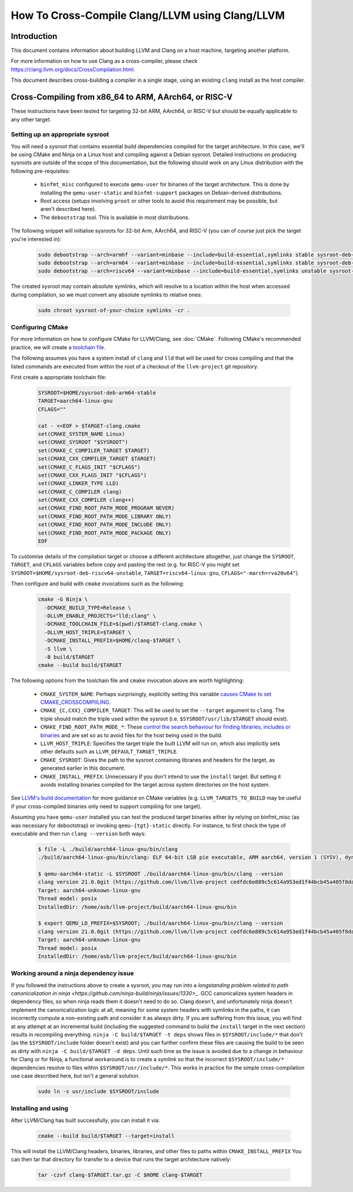 ===================================================================
How To Cross-Compile Clang/LLVM using Clang/LLVM
===================================================================

Introduction
============

This document contains information about building LLVM and
Clang on a host machine, targeting another platform.

For more information on how to use Clang as a cross-compiler,
please check https://clang.llvm.org/docs/CrossCompilation.html.

This document describes cross-building a compiler in a single stage, using an
existing ``clang`` install as the host compiler.


Cross-Compiling from x86_64 to ARM, AArch64, or RISC-V
======================================================

These instructions have been tested for targeting 32-bit ARM, AArch64, or
RISC-V but should be equally applicable to any other target.


Setting up an appropriate sysroot
---------------------------------

You will need a sysroot that contains essential build dependencies compiled
for the target architecture. In this case, we'll be using CMake and Ninja on a
Linux host and compiling against a Debian sysroot. Detailed instructions on
producing sysroots are outside of the scope of this documentation, but the
following should work on any Linux distribution with the following
pre-requisites:

 * ``binfmt_misc`` configured to execute ``qemu-user`` for binaries of the
   target architecture. This is done by installing the ``qemu-user-static``
   and ``binfmt-support`` packages on Debian-derived distributions.
 * Root access (setups involving ``proot`` or other tools to avoid this
   requirement may be possible, but aren't described here).
 * The ``debootstrap`` tool. This is available in most distributions.

The following snippet will initialise sysroots for 32-bit Arm, AArch64, and
RISC-V (you can of course just pick the target you're interested in):

   .. code-block:: bash

    sudo debootstrap --arch=armhf --variant=minbase --include=build-essential,symlinks stable sysroot-deb-armhf-stable
    sudo debootstrap --arch=arm64 --variant=minbase --include=build-essential,symlinks stable sysroot-deb-arm64-stable
    sudo debootstrap --arch=riscv64 --variant=minbase --include=build-essential,symlinks unstable sysroot-deb-riscv64-unstable

The created sysroot may contain absolute symlinks, which will resolve to a
location within the host when accessed during compilation, so we must convert
any absolute symlinks to relative ones:

   .. code-block:: bash

    sudo chroot sysroot-of-your-choice symlinks -cr .


Configuring CMake
-----------------

For more information on how to configure CMake for LLVM/Clang,
see :doc:`CMake`. Following CMake's recommended practice, we will create a
`toolchain file
<https://cmake.org/cmake/help/book/mastering-cmake/chapter/Cross%20Compiling%20With%20CMake.html#toolchain-files>`_. 

The following assumes you have a system install of ``clang`` and ``lld`` that
will be used for cross compiling and that the listed commands are executed
from within the root of a checkout of the ``llvm-project`` git repository.

First create a appropriate toolchain file:

   .. code-block:: bash

    SYSROOT=$HOME/sysroot-deb-arm64-stable
    TARGET=aarch64-linux-gnu
    CFLAGS=""

    cat - <<EOF > $TARGET-clang.cmake
    set(CMAKE_SYSTEM_NAME Linux)
    set(CMAKE_SYSROOT "$SYSROOT")
    set(CMAKE_C_COMPILER_TARGET $TARGET)
    set(CMAKE_CXX_COMPILER_TARGET $TARGET)
    set(CMAKE_C_FLAGS_INIT "$CFLAGS")
    set(CMAKE_CXX_FLAGS_INIT "$CFLAGS")
    set(CMAKE_LINKER_TYPE LLD)
    set(CMAKE_C_COMPILER clang)
    set(CMAKE_CXX_COMPILER clang++)
    set(CMAKE_FIND_ROOT_PATH_MODE_PROGRAM NEVER)
    set(CMAKE_FIND_ROOT_PATH_MODE_LIBRARY ONLY)
    set(CMAKE_FIND_ROOT_PATH_MODE_INCLUDE ONLY)
    set(CMAKE_FIND_ROOT_PATH_MODE_PACKAGE ONLY)
    EOF

To customise details of the compilation target or choose a different
architecture altogether, just change the ``SYSROOT``,
``TARGET``, and ``CFLAGS`` variables before copy and pasting the rest (e.g.
for RISC-V you might set ``SYSROOT=$HOME/sysroot-deb-riscv64-unstable``,
``TARGET=riscv64-linux-gnu``, ``CFLAGS="-march=rva20u64"``).

Then configure and build with ``cmake`` invocations such as the following:

   .. code-block:: bash

    cmake -G Ninja \
      -DCMAKE_BUILD_TYPE=Release \
      -DLLVM_ENABLE_PROJECTS="lld;clang" \
      -DCMAKE_TOOLCHAIN_FILE=$(pwd)/$TARGET-clang.cmake \
      -DLLVM_HOST_TRIPLE=$TARGET \
      -DCMAKE_INSTALL_PREFIX=$HOME/clang-$TARGET \
      -S llvm \
      -B build/$TARGET
    cmake --build build/$TARGET

The following options from the toolchain file and ``cmake`` invocation above
are worth highlighting:

 * ``CMAKE_SYSTEM_NAME``: Perhaps surprisingly, explicitly setting this
   variable `causes CMake to set
   CMAKE_CROSSCOMPIILING <https://cmake.org/cmake/help/latest/variable/CMAKE_CROSSCOMPILING.html#variable:CMAKE_CROSSCOMPILING>`_.
 * ``CMAKE_{C,CXX}_COMPILER_TARGET``: This will be used to set the
   ``--target`` argument to ``clang``. The triple should match the triple used
   within the sysroot (i.e. ``$SYSROOT/usr/lib/$TARGET`` should exist).
 * ``CMAKE_FIND_ROOT_PATH_MODE_*``: These `control the search behaviour for
   finding libraries, includes or binaries
   <https://cmake.org/cmake/help/book/mastering-cmake/chapter/Cross%20Compiling%20With%20CMake.html#finding-external-libraries-programs-and-other-files>`_
   and are set so as to avoid files for the host being used in the build.
 * ``LLVM_HOST_TRIPLE``: Specifies the target triple the built LLVM will run
   on, which also implicitly sets other defaults such as
   ``LLVM_DEFAULT_TARGET_TRIPLE``.
 * ``CMAKE_SYSROOT``: Gives the path to the sysroot containing libraries and
   headers for the target, as generated earlier in this document.
 * ``CMAKE_INSTALL_PREFIX``: Unnecessary if you don't intend to use the
   ``install`` target. But setting it avoids installing binaries compiled for
   the target across system directories on the host system.

See `LLVM's build documentation
<https://llvm.org/docs/CMake.html#frequently-used-cmake-variables>`_ for more
guidance on CMake variables (e.g. ``LLVM_TARGETS_TO_BUILD`` may be useful if
your cross-compiled binaries only need to support compiling for one target).

Assuming you have ``qemu-user`` installed you can test the produced target
binaries either by relying on binfmt_misc (as was necessary for debootstrap)
or invoking ``qemu-{tgt}-static`` directly. For instance, to first check the
type of executable and then run ``clang --version`` both ways:

   .. code-block:: bash

    $ file -L ./build/aarch64-linux-gnu/bin/clang
    ./build/aarch64-linux-gnu/bin/clang: ELF 64-bit LSB pie executable, ARM aarch64, version 1 (SYSV), dynamically linked, interpreter /lib/ld-linux-aarch64.so.1, for GNU/Linux 3.7.0, BuildID[sha1]=516b8b366a790fcd3563bee4aec0cdfcb90bb1c7, not stripped

    $ qemu-aarch64-static -L $SYSROOT ./build/aarch64-linux-gnu/bin/clang --version
    clang version 21.0.0git (https://github.com/llvm/llvm-project cedfdc6e889c5c614a953ed1f44bcb45a405f8da)
    Target: aarch64-unknown-linux-gnu
    Thread model: posix
    InstalledDir: /home/asb/llvm-project/build/aarch64-linux-gnu/bin

    $ export QEMU_LD_PREFIX=$SYSROOT; ./build/aarch64-linux-gnu/bin/clang --version
    clang version 21.0.0git (https://github.com/llvm/llvm-project cedfdc6e889c5c614a953ed1f44bcb45a405f8da)
    Target: aarch64-unknown-linux-gnu
    Thread model: posix
    InstalledDir: /home/asb/llvm-project/build/aarch64-linux-gnu/bin

Working around a ninja dependency issue
---------------------------------------

If you followed the instructions above to create a sysroot, you may run into a
`longstanding problem related to path canonicalization in ninja
<https://github.com/ninja-build/ninja/issues/1330>_`. GCC canonicalizes system
headers in dependency files, so when ninja reads them it doesn't need to do
so. Clang doesn't, and unfortunately ninja doesn't implement the
canonicalization logic at all, meaning for some system headers with symlinks
in the paths, it can incorrectly compute a non-existing path and consider it
as always dirty. If you are suffering from this issue, you will find at any
attempt at an incremental build (including the suggested command to build the
``install`` target in the next section) results in recompiling everything.
``ninja -C build/$TARGET -t deps`` shows files in ``$SYSROOT/include/*`` that
don't (as the ``$SYSROOT/include`` folder doesn't exist) and you can
further confirm these files are causing the build to be seen as dirty with
``ninja -C build/$TARGET -d deps``. Until such time as the issue is avoided
due to a change in behaviour for Clang or for Ninja, a functional workaround
is to create a symlink so that the incorrect ``$SYSROOT/include/*``
dependencies resolve to files within ``$SYSROOT/usr/include/*``. This works in
practice for the simple cross-compilation use case described here, but isn't
a general solution.

   .. code-block:: bash

    sudo ln -s usr/include $SYSROOT/include

Installing and using
--------------------

After LLVM/Clang has built successfully, you can install it via:

   .. code-block:: bash

    cmake --build build/$TARGET --target=install

This will install the LLVM/Clang headers, binaries, libraries, and other files
to paths within ``CMAKE_INSTALL_PREFIX`` You can then tar that directory for
transfer to a device that runs the target architecture natively:

   .. code-block:: bash

    tar -czvf clang-$TARGET.tar.gz -C $HOME clang-$TARGET
